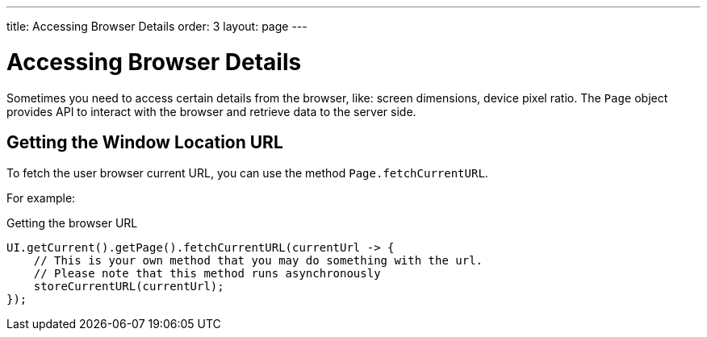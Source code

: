 ---
title: Accessing Browser Details
order: 3
layout: page
---

# Accessing Browser Details

Sometimes you need to access certain details from the browser, like: screen dimensions, device pixel ratio.
The `Page` object provides API to interact with the browser and retrieve data to the server side.

## Getting the Window Location URL
To fetch the user browser current URL, you can use the method `Page.fetchCurrentURL`.

For example:

.Getting the browser URL
[source,java]
----
UI.getCurrent().getPage().fetchCurrentURL(currentUrl -> {
    // This is your own method that you may do something with the url.
    // Please note that this method runs asynchronously
    storeCurrentURL(currentUrl);
});
----

// TODO add documentation on Page::retrieveExtendedClientDetails & VaadinSession.getCurrent().getBrowser()

